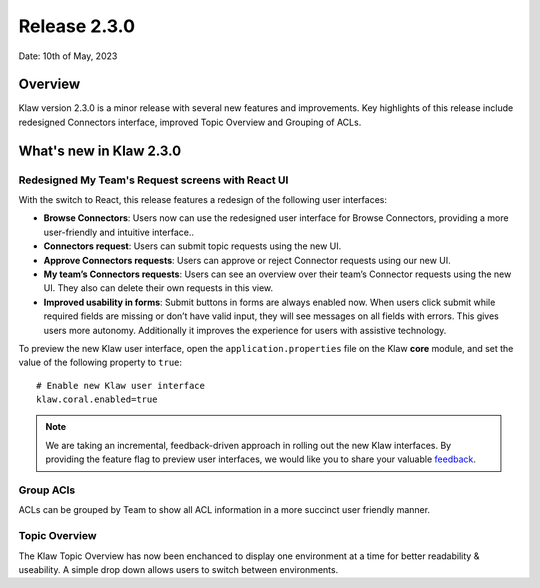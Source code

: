 Release 2.3.0
=============

Date: 10th of May, 2023

Overview
--------

Klaw version 2.3.0 is a minor release with several new features and improvements. Key highlights of this release include redesigned Connectors interface, improved Topic Overview and Grouping of ACLs.

What's new in Klaw 2.3.0
------------------------

Redesigned My Team's Request screens with React UI
`````````````````````````````````````````
With the switch to React, this release features a redesign of the following user interfaces:

- **Browse Connectors**: Users now can use the redesigned user interface for Browse Connectors, providing a more user-friendly and intuitive interface..

- **Connectors request**: Users can submit topic requests using the new UI.

- **Approve Connectors requests**: Users can approve or reject Connector requests using our new UI.

- **My team’s Connectors requests**: Users can see an overview over their team’s Connector requests using the new UI. They also can delete their own requests in this view.

- **Improved usability in forms**: Submit buttons in forms are always enabled now. When users click submit while required fields are missing or don’t have valid input, they will see messages on all fields with errors. This gives users more autonomy. Additionally it improves the experience for users with assistive technology.

.. image:: /../../../_static/images/release-230-react-ui.png

To preview the new Klaw user interface, open the ``application.properties`` file on the Klaw **core** module, and set the value of the following property to ``true``:
::
    # Enable new Klaw user interface
    klaw.coral.enabled=true

.. note::
    We are taking an incremental, feedback-driven approach in rolling out the new Klaw interfaces. By providing the feature flag to preview user interfaces, we would like you to share your valuable `feedback <https://github.com/aiven/klaw/issues/new?assignees=&labels=&template=03_feature.md>`_.

Group ACls
``````````
ACLs can be grouped by Team to show all ACL information in a more succinct user friendly manner.

Topic Overview
``````````````
The Klaw Topic Overview has now been enchanced to display one environment at a time for better readability & useability. A simple drop down allows users to switch between environments.

.. seealso:: For a complete list of improvements, changelog, and to download the release, see `<https://github.com/aiven/klaw/releases/tag/v2.3.0>`_
